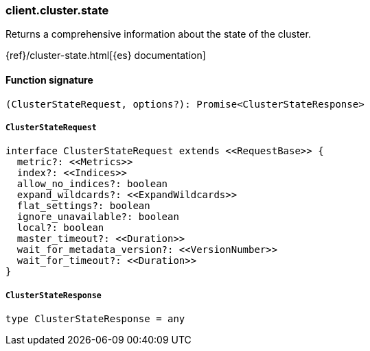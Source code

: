 [[reference-cluster-state]]

////////
===========================================================================================================================
||                                                                                                                       ||
||                                                                                                                       ||
||                                                                                                                       ||
||        ██████╗ ███████╗ █████╗ ██████╗ ███╗   ███╗███████╗                                                            ||
||        ██╔══██╗██╔════╝██╔══██╗██╔══██╗████╗ ████║██╔════╝                                                            ||
||        ██████╔╝█████╗  ███████║██║  ██║██╔████╔██║█████╗                                                              ||
||        ██╔══██╗██╔══╝  ██╔══██║██║  ██║██║╚██╔╝██║██╔══╝                                                              ||
||        ██║  ██║███████╗██║  ██║██████╔╝██║ ╚═╝ ██║███████╗                                                            ||
||        ╚═╝  ╚═╝╚══════╝╚═╝  ╚═╝╚═════╝ ╚═╝     ╚═╝╚══════╝                                                            ||
||                                                                                                                       ||
||                                                                                                                       ||
||    This file is autogenerated, DO NOT send pull requests that changes this file directly.                             ||
||    You should update the script that does the generation, which can be found in:                                      ||
||    https://github.com/elastic/elastic-client-generator-js                                                             ||
||                                                                                                                       ||
||    You can run the script with the following command:                                                                 ||
||       npm run elasticsearch -- --version <version>                                                                    ||
||                                                                                                                       ||
||                                                                                                                       ||
||                                                                                                                       ||
===========================================================================================================================
////////

[discrete]
=== client.cluster.state

Returns a comprehensive information about the state of the cluster.

{ref}/cluster-state.html[{es} documentation]

[discrete]
==== Function signature

[source,ts]
----
(ClusterStateRequest, options?): Promise<ClusterStateResponse>
----

[discrete]
===== `ClusterStateRequest`

[source,ts]
----
interface ClusterStateRequest extends <<RequestBase>> {
  metric?: <<Metrics>>
  index?: <<Indices>>
  allow_no_indices?: boolean
  expand_wildcards?: <<ExpandWildcards>>
  flat_settings?: boolean
  ignore_unavailable?: boolean
  local?: boolean
  master_timeout?: <<Duration>>
  wait_for_metadata_version?: <<VersionNumber>>
  wait_for_timeout?: <<Duration>>
}
----

[discrete]
===== `ClusterStateResponse`

[source,ts]
----
type ClusterStateResponse = any
----


